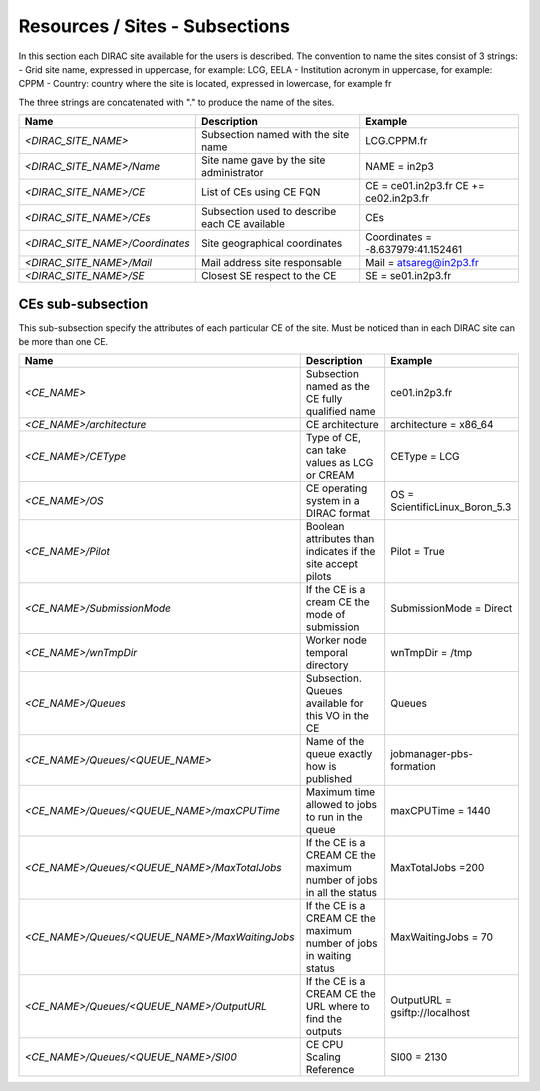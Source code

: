 Resources / Sites - Subsections
===============================

In this section each DIRAC site available for the users is described. The convention to name the sites consist of 3 strings:
- Grid site name, expressed in uppercase, for example: LCG, EELA
- Institution acronym in uppercase, for example: CPPM
- Country: country where the site is located, expressed in lowercase, for example fr

The three strings are concatenated with "." to produce the name of the sites.

+---------------------------------+-----------------------------------------------+-----------------------------------+
| **Name**                        | **Description**                               | **Example**                       |
+---------------------------------+-----------------------------------------------+-----------------------------------+
| *<DIRAC_SITE_NAME>*             | Subsection named with the site name           | LCG.CPPM.fr                       |
+---------------------------------+-----------------------------------------------+-----------------------------------+
| *<DIRAC_SITE_NAME>/Name*        | Site name gave by the site administrator      | NAME = in2p3                      |
+---------------------------------+-----------------------------------------------+-----------------------------------+
| *<DIRAC_SITE_NAME>/CE*          | List of CEs using CE FQN                      | CE = ce01.in2p3.fr                |
|                                 |                                               | CE += ce02.in2p3.fr               |
+---------------------------------+-----------------------------------------------+-----------------------------------+
| *<DIRAC_SITE_NAME>/CEs*         | Subsection used to describe each CE available | CEs                               |
+---------------------------------+-----------------------------------------------+-----------------------------------+
| *<DIRAC_SITE_NAME>/Coordinates* | Site geographical coordinates                 | Coordinates = -8.637979:41.152461 |
+---------------------------------+-----------------------------------------------+-----------------------------------+
| *<DIRAC_SITE_NAME>/Mail*        | Mail address site responsable                 | Mail = atsareg@in2p3.fr           |
+---------------------------------+-----------------------------------------------+-----------------------------------+
| *<DIRAC_SITE_NAME>/SE*          | Closest SE respect to the CE                  | SE = se01.in2p3.fr                |
+---------------------------------+-----------------------------------------------+-----------------------------------+


CEs  sub-subsection
-------------------

This sub-subsection specify the attributes of each particular CE of the site. Must be noticed than in each DIRAC site can be more than one CE.

+------------------------------------------------+-------------------------------------------------------------+--------------------------------+
| **Name**                                       | **Description**                                             | **Example**                    |
+------------------------------------------------+-------------------------------------------------------------+--------------------------------+
| *<CE_NAME>*                                    | Subsection named as the CE fully qualified name             | ce01.in2p3.fr                  |
+------------------------------------------------+-------------------------------------------------------------+--------------------------------+
| *<CE_NAME>/architecture*                       | CE architecture                                             | architecture = x86_64          |
+------------------------------------------------+-------------------------------------------------------------+--------------------------------+
| *<CE_NAME>/CEType*                             | Type of CE, can take values as LCG or CREAM                 | CEType = LCG                   |
+------------------------------------------------+-------------------------------------------------------------+--------------------------------+
| *<CE_NAME>/OS*                                 | CE operating system in a DIRAC format                       | OS = ScientificLinux_Boron_5.3 |
+------------------------------------------------+-------------------------------------------------------------+--------------------------------+
| *<CE_NAME>/Pilot*                              | Boolean attributes than indicates if the site accept pilots | Pilot = True                   |
+------------------------------------------------+-------------------------------------------------------------+--------------------------------+
| *<CE_NAME>/SubmissionMode*                     | If the CE is a cream CE the mode of submission              | SubmissionMode = Direct        |
+------------------------------------------------+-------------------------------------------------------------+--------------------------------+
| *<CE_NAME>/wnTmpDir*                           | Worker node temporal directory                              | wnTmpDir = /tmp                |
+------------------------------------------------+-------------------------------------------------------------+--------------------------------+
| *<CE_NAME>/Queues*                             | Subsection. Queues available for this VO in the CE          | Queues                         |
+------------------------------------------------+-------------------------------------------------------------+--------------------------------+
| *<CE_NAME>/Queues/<QUEUE_NAME>*                | Name of the queue exactly how is published                  | jobmanager-pbs-formation       |
+------------------------------------------------+-------------------------------------------------------------+--------------------------------+
| *<CE_NAME>/Queues/<QUEUE_NAME>/maxCPUTime*     | Maximum time allowed to jobs to run in the queue            | maxCPUTime = 1440              |
+------------------------------------------------+-------------------------------------------------------------+--------------------------------+
| *<CE_NAME>/Queues/<QUEUE_NAME>/MaxTotalJobs*   | If the CE is a CREAM CE the maximum number of jobs in all   | MaxTotalJobs =200              |
|                                                | the status                                                  |                                |
+------------------------------------------------+-------------------------------------------------------------+--------------------------------+
| *<CE_NAME>/Queues/<QUEUE_NAME>/MaxWaitingJobs* | If the CE is a CREAM CE the maximum number of jobs in       | MaxWaitingJobs = 70            |
|                                                | waiting status                                              |                                |
+------------------------------------------------+-------------------------------------------------------------+--------------------------------+
| *<CE_NAME>/Queues/<QUEUE_NAME>/OutputURL*      | If the CE is a CREAM CE the URL where to find the outputs   | OutputURL = gsiftp://localhost |
+------------------------------------------------+-------------------------------------------------------------+--------------------------------+
| *<CE_NAME>/Queues/<QUEUE_NAME>/SI00*           | CE CPU Scaling Reference                                    | SI00 = 2130                    |
+------------------------------------------------+-------------------------------------------------------------+--------------------------------+
